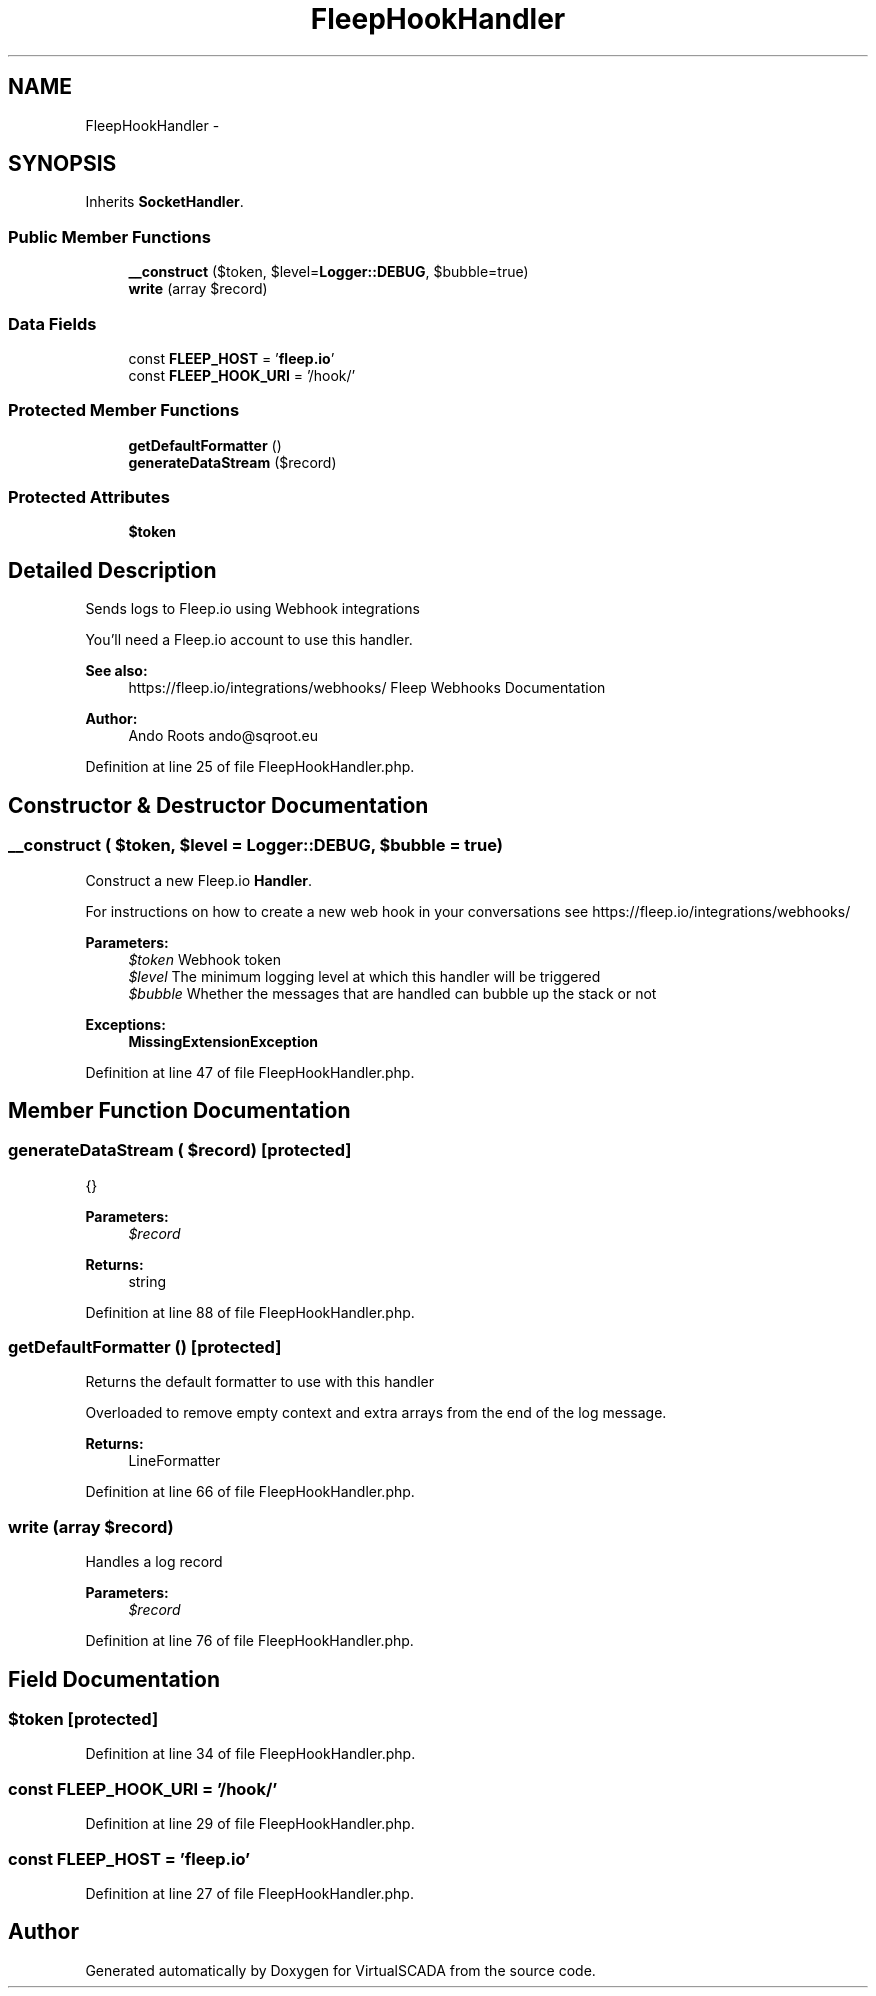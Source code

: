.TH "FleepHookHandler" 3 "Tue Apr 14 2015" "Version 1.0" "VirtualSCADA" \" -*- nroff -*-
.ad l
.nh
.SH NAME
FleepHookHandler \- 
.SH SYNOPSIS
.br
.PP
.PP
Inherits \fBSocketHandler\fP\&.
.SS "Public Member Functions"

.in +1c
.ti -1c
.RI "\fB__construct\fP ($token, $level=\fBLogger::DEBUG\fP, $bubble=true)"
.br
.ti -1c
.RI "\fBwrite\fP (array $record)"
.br
.in -1c
.SS "Data Fields"

.in +1c
.ti -1c
.RI "const \fBFLEEP_HOST\fP = '\fBfleep\&.io\fP'"
.br
.ti -1c
.RI "const \fBFLEEP_HOOK_URI\fP = '/hook/'"
.br
.in -1c
.SS "Protected Member Functions"

.in +1c
.ti -1c
.RI "\fBgetDefaultFormatter\fP ()"
.br
.ti -1c
.RI "\fBgenerateDataStream\fP ($record)"
.br
.in -1c
.SS "Protected Attributes"

.in +1c
.ti -1c
.RI "\fB$token\fP"
.br
.in -1c
.SH "Detailed Description"
.PP 
Sends logs to Fleep\&.io using Webhook integrations
.PP
You'll need a Fleep\&.io account to use this handler\&.
.PP
\fBSee also:\fP
.RS 4
https://fleep.io/integrations/webhooks/ Fleep Webhooks Documentation 
.RE
.PP
\fBAuthor:\fP
.RS 4
Ando Roots ando@sqroot.eu 
.RE
.PP

.PP
Definition at line 25 of file FleepHookHandler\&.php\&.
.SH "Constructor & Destructor Documentation"
.PP 
.SS "__construct ( $token,  $level = \fC\fBLogger::DEBUG\fP\fP,  $bubble = \fCtrue\fP)"
Construct a new Fleep\&.io \fBHandler\fP\&.
.PP
For instructions on how to create a new web hook in your conversations see https://fleep.io/integrations/webhooks/
.PP
\fBParameters:\fP
.RS 4
\fI$token\fP Webhook token 
.br
\fI$level\fP The minimum logging level at which this handler will be triggered 
.br
\fI$bubble\fP Whether the messages that are handled can bubble up the stack or not 
.RE
.PP
\fBExceptions:\fP
.RS 4
\fI\fBMissingExtensionException\fP\fP 
.RE
.PP

.PP
Definition at line 47 of file FleepHookHandler\&.php\&.
.SH "Member Function Documentation"
.PP 
.SS "generateDataStream ( $record)\fC [protected]\fP"
{}
.PP
\fBParameters:\fP
.RS 4
\fI$record\fP 
.RE
.PP
\fBReturns:\fP
.RS 4
string 
.RE
.PP

.PP
Definition at line 88 of file FleepHookHandler\&.php\&.
.SS "getDefaultFormatter ()\fC [protected]\fP"
Returns the default formatter to use with this handler
.PP
Overloaded to remove empty context and extra arrays from the end of the log message\&.
.PP
\fBReturns:\fP
.RS 4
LineFormatter 
.RE
.PP

.PP
Definition at line 66 of file FleepHookHandler\&.php\&.
.SS "write (array $record)"
Handles a log record
.PP
\fBParameters:\fP
.RS 4
\fI$record\fP 
.RE
.PP

.PP
Definition at line 76 of file FleepHookHandler\&.php\&.
.SH "Field Documentation"
.PP 
.SS "$token\fC [protected]\fP"

.PP
Definition at line 34 of file FleepHookHandler\&.php\&.
.SS "const FLEEP_HOOK_URI = '/hook/'"

.PP
Definition at line 29 of file FleepHookHandler\&.php\&.
.SS "const FLEEP_HOST = '\fBfleep\&.io\fP'"

.PP
Definition at line 27 of file FleepHookHandler\&.php\&.

.SH "Author"
.PP 
Generated automatically by Doxygen for VirtualSCADA from the source code\&.
